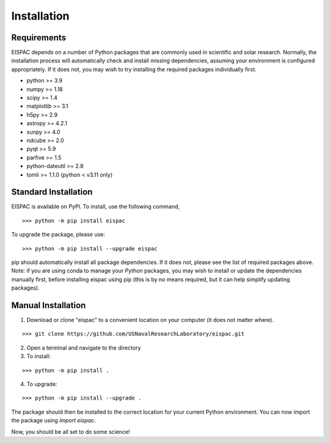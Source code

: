 Installation
============

Requirements
------------

EISPAC depends on a number of Python packages that are commonly used in
scientific and solar research. Normally, the installation process will
automatically check and install missing dependencies, assuming your
environment is configured appropriately. If it does not, you may wish to
try installing the required packages individually first.

-  python >= 3.9

-  numpy >= 1.18

-  scipy >= 1.4

-  matplotlib >= 3.1

-  h5py >= 2.9

-  astropy >= 4.2.1

-  sunpy >= 4.0

-  ndcube >= 2.0

-  pyqt >= 5.9

-  parfive >= 1.5

-  python-dateutil >= 2.8

-  tomli >= 1.1.0 (python < v3.11 only)

.. _sec-install:

Standard Installation
---------------------

EISPAC is available on PyPI. To install, use the following command,

::

   >>> python -m pip install eispac

To upgrade the package, please use:

::

   >>> python -m pip install --upgrade eispac

pip should automatically install all package dependencies. If it does not, please
see the list of required packages above. Note: if you are using conda to manage your
Python packages, you may wish to install or update the dependencies manually first,
before installing eispac using pip (this is by no means required, but it can help
simplify updating packages).

Manual Installation
-------------------

1.  Download or clone "eispac" to a convenient location on your computer (it does not matter where).

::

   >>> git clone https://github.com/USNavalResearchLaboratory/eispac.git

2.  Open a terminal and navigate to the directory
3.  To install:

::

   >>> python -m pip install .

4.  To upgrade:

::

   >>> python -m pip install --upgrade .


The package should then be installed to the correct location for your current Python
environment. You can now import the package using `import eispac`.

Now, you should be all set to do some science!

